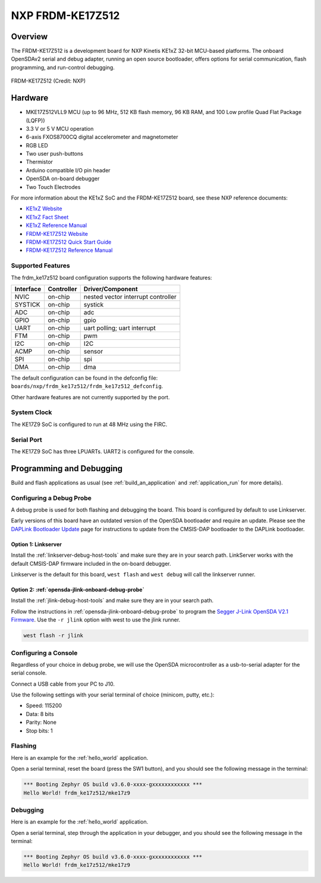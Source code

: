 .. _frdm_ke17z512:

NXP  FRDM-KE17Z512
##################

Overview
********

The FRDM-KE17Z512 is a development board for NXP Kinetis KE1xZ 32-bit
MCU-based platforms. The onboard OpenSDAv2 serial and debug adapter,
running an open source bootloader, offers options for serial
communication, flash programming, and run-control debugging.

.. figure:: frdm_ke17z512.webp
   :align: center
   :alt: FRDM-KE17Z512

   FRDM-KE17Z512 (Credit: NXP)

Hardware
********

- MKE17Z512VLL9 MCU (up to 96  MHz, 512 KB flash memory, 96 KB RAM,
  and 100 Low profile Quad Flat Package (LQFP))
- 3.3 V or 5 V MCU operation
- 6-axis FXOS8700CQ digital accelerometer and magnetometer
- RGB LED
- Two user push-buttons
- Thermistor
- Arduino compatible I/O pin header
- OpenSDA on-board debugger
- Two Touch Electrodes

For more information about the KE1xZ SoC and the FRDM-KE17Z512 board, see
these NXP reference documents:

- `KE1xZ Website`_
- `KE1xZ Fact Sheet`_
- `KE1xZ Reference Manual`_
- `FRDM-KE17Z512 Website`_
- `FRDM-KE17Z512 Quick Start Guide`_
- `FRDM-KE17Z512 Reference Manual`_

Supported Features
==================

The frdm_ke17z512 board configuration supports the following hardware
features:

+-----------+------------+-------------------------------------+
| Interface | Controller | Driver/Component                    |
+===========+============+=====================================+
| NVIC      | on-chip    | nested vector interrupt controller  |
+-----------+------------+-------------------------------------+
| SYSTICK   | on-chip    | systick                             |
+-----------+------------+-------------------------------------+
| ADC       | on-chip    | adc                                 |
+-----------+------------+-------------------------------------+
| GPIO      | on-chip    | gpio                                |
+-----------+------------+-------------------------------------+
| UART      | on-chip    | uart polling;                       |
|           |            | uart interrupt                      |
+-----------+------------+-------------------------------------+
| FTM       | on-chip    | pwm                                 |
+-----------+------------+-------------------------------------+
| I2C       | on-chip    | I2C                                 |
+-----------+------------+-------------------------------------+
| ACMP      | on-chip    | sensor                              |
+-----------+------------+-------------------------------------+
| SPI       | on-chip    | spi                                 |
+-----------+------------+-------------------------------------+
| DMA       | on-chip    | dma                                 |
+-----------+------------+-------------------------------------+

The default configuration can be found in the defconfig file:
``boards/nxp/frdm_ke17z512/frdm_ke17z512_defconfig``.

Other hardware features are not currently supported by the port.

System Clock
============

The KE17Z9 SoC is configured to run at 48 MHz using the FIRC.

Serial Port
===========

The KE17Z9 SoC has three LPUARTs. UART2 is configured for the console.

Programming and Debugging
*************************

Build and flash applications as usual (see :ref:`build_an_application` and
:ref:`application_run` for more details).

Configuring a Debug Probe
=========================

A debug probe is used for both flashing and debugging the board. This board is
configured by default to use Linkserver.

Early versions of this board have an outdated version of the OpenSDA bootloader
and require an update. Please see the `DAPLink Bootloader Update`_ page for
instructions to update from the CMSIS-DAP bootloader to the DAPLink bootloader.

Option 1: Linkserver
--------------------

Install the :ref:`linkserver-debug-host-tools` and make sure they are in your
search path.  LinkServer works with the default CMSIS-DAP firmware included in
the on-board debugger.

Linkserver is the default for this board, ``west flash`` and ``west debug`` will
call the linkserver runner.

Option 2: :ref:`opensda-jlink-onboard-debug-probe`
--------------------------------------------------

Install the :ref:`jlink-debug-host-tools` and make sure they are in your search
path.

Follow the instructions in :ref:`opensda-jlink-onboard-debug-probe` to program
the `Segger J-Link OpenSDA V2.1 Firmware`_.
Use the ``-r jlink`` option with west to use the jlink runner.

.. code-block:: console

   west flash -r jlink

Configuring a Console
=====================

Regardless of your choice in debug probe, we will use the OpenSDA
microcontroller as a usb-to-serial adapter for the serial console.

Connect a USB cable from your PC to J10.

Use the following settings with your serial terminal of choice (minicom, putty,
etc.):

- Speed: 115200
- Data: 8 bits
- Parity: None
- Stop bits: 1

Flashing
========

Here is an example for the :ref:`hello_world` application.

.. zephyr-app-commands::
   :zephyr-app: samples/hello_world
   :board: frdm_ke17z512
   :goals: flash

Open a serial terminal, reset the board (press the SW1 button), and you should
see the following message in the terminal:

.. code-block:: console

   *** Booting Zephyr OS build v3.6.0-xxxx-gxxxxxxxxxxxx ***
   Hello World! frdm_ke17z512/mke17z9

Debugging
=========

Here is an example for the :ref:`hello_world` application.

.. zephyr-app-commands::
   :zephyr-app: samples/hello_world
   :board: frdm_ke17z512
   :goals: debug

Open a serial terminal, step through the application in your debugger, and you
should see the following message in the terminal:

.. code-block:: console

   *** Booting Zephyr OS build v3.6.0-xxxx-gxxxxxxxxxxxx ***
   Hello World! frdm_ke17z512/mke17z9

.. _FRDM-KE17Z512 Website:
   https://www.nxp.com/design/design-center/development-boards-and-designs/general-purpose-mcus/frdm-development-board-for-96-mhz-ke17z-ke13z-ke12z-with-512-kb-flash-mcus:FRDM-KE17Z512

.. _FRDM-KE17Z512 Quick Start Guide:
   https://www.nxp.com/docs/en/quick-reference-guide/FRDMKE17Z512QSG.pdf

.. _FRDM-KE17Z512 Reference Manual:
   https://www.nxp.com/docs/en/reference-manual/KE1XZP100M96SF0RM.pdf

.. _KE1xZ Website:
   https://www.nxp.com/products/processors-and-microcontrollers/arm-microcontrollers/general-purpose-mcus/ke-series-arm-cortex-m4-m0-plus/ke1xz-arm-cortex-m0-plus-5v-main-stream-mcu-with-nxp-touch-and-can-control:KE1xZ

.. _KE1xZ Fact Sheet:
   https://www.nxp.com/docs/en/fact-sheet/KE1xZMCUFAMFS.pdf

.. _KE1xZ Reference Manual:
   https://www.nxp.com/webapp/Download?colCode=KE1XZP100M72SF0RM

.. _linkserver-debug-host-tools:
   https://www.nxp.com/lgfiles/updates/mcuxpresso/LinkServer_1.5.30.exe

.. _Segger J-Link OpenSDA V2.1 Firmware:
   https://www.segger.com/downloads/jlink/OpenSDA_V2_1.bin

.. _DAPLink Bootloader Update:
   https://os.mbed.com/blog/entry/DAPLink-bootloader-update/

.. _jlink-debug-host-tools:
   https://www.segger.com/downloads/jlink/JLink_Windows_V794_x86_64.exe

